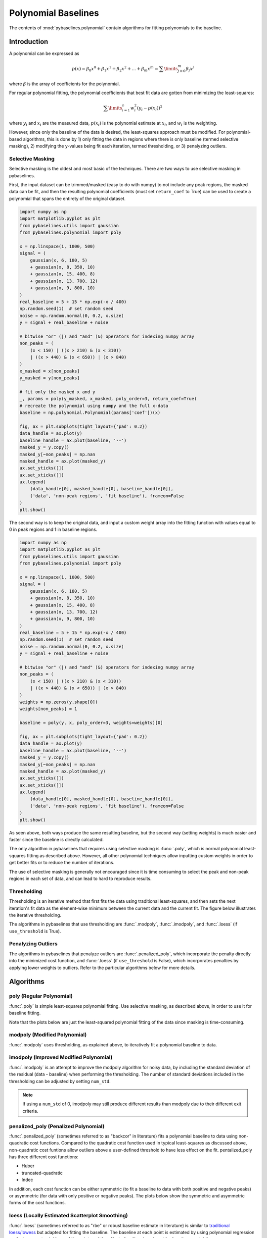 ====================
Polynomial Baselines
====================

The contents of :mod:`pybaselines.polynomial` contain algorithms for fitting
polynomials to the baseline.

Introduction
------------

A polynomial can be expressed as

.. math::

    p(x) = \beta_0 x^0 + \beta_1 x^1 + \beta_2 x^2 + ... + \beta_m x^m = \sum\limits_{j = 0}^m {\beta_j x^j}

where :math:`\beta` is the array of coefficients for the polynomial.

For regular polynomial fitting, the polynomial coefficients that best fit data
are gotten from minimizing the least-squares:

.. math:: \sum\limits_{i = 1}^n w_i^2 (y_i - p(x_i))^2

where :math:`y_i` and :math:`x_i` are the measured data, :math:`p(x_i)` is
the polynomial estimate at :math:`x_i`, and :math:`w_i` is the weighting.

However, since only the baseline of the data is desired, the least-squares
approach must be modified. For polynomial-based algorithms, this is done
by 1) only fitting the data in regions where there is only baseline (termed
selective masking), 2) modifying the y-values being fit each iteration, termed
thresholding, or 3) penalyzing outliers.

Selective Masking
~~~~~~~~~~~~~~~~~

Selective masking is the oldest and most basic of the techniques. There
are two ways to use selective masking in pybaselines.

First, the input dataset can be trimmed/masked (easy to do with numpy) to not
include any peak regions, the masked data can be fit, and then the resulting
polynomial coefficients (must set ``return_coef`` to True) can be used to create
a polynomial that spans the entirety of the original dataset.

.. code-block:: python

    import numpy as np
    import matplotlib.pyplot as plt
    from pybaselines.utils import gaussian
    from pybaselines.polynomial import poly

    x = np.linspace(1, 1000, 500)
    signal = (
        gaussian(x, 6, 180, 5)
        + gaussian(x, 8, 350, 10)
        + gaussian(x, 15, 400, 8)
        + gaussian(x, 13, 700, 12)
        + gaussian(x, 9, 800, 10)
    )
    real_baseline = 5 + 15 * np.exp(-x / 400)
    np.random.seed(1)  # set random seed
    noise = np.random.normal(0, 0.2, x.size)
    y = signal + real_baseline + noise

    # bitwise "or" (|) and "and" (&) operators for indexing numpy array
    non_peaks = (
        (x < 150) | ((x > 210) & (x < 310))
        | ((x > 440) & (x < 650)) | (x > 840)
    )
    x_masked = x[non_peaks]
    y_masked = y[non_peaks]

    # fit only the masked x and y
    _, params = poly(y_masked, x_masked, poly_order=3, return_coef=True)
    # recreate the polynomial using numpy and the full x-data
    baseline = np.polynomial.Polynomial(params['coef'])(x)

    fig, ax = plt.subplots(tight_layout={'pad': 0.2})
    data_handle = ax.plot(y)
    baseline_handle = ax.plot(baseline, '--')
    masked_y = y.copy()
    masked_y[~non_peaks] = np.nan
    masked_handle = ax.plot(masked_y)
    ax.set_yticks([])
    ax.set_xticks([])
    ax.legend(
        (data_handle[0], masked_handle[0], baseline_handle[0]),
        ('data', 'non-peak regions', 'fit baseline'), frameon=False
    )
    plt.show()


.. plot::
   :align: center

    import numpy as np
    import matplotlib.pyplot as plt
    from pybaselines.utils import gaussian
    from pybaselines.polynomial import poly

    x = np.linspace(1, 1000, 500)
    signal = (
        gaussian(x, 6, 180, 5)
        + gaussian(x, 8, 350, 10)
        + gaussian(x, 15, 400, 8)
        + gaussian(x, 13, 700, 12)
        + gaussian(x, 9, 800, 10)
    )
    real_baseline = 5 + 15 * np.exp(-x / 400)
    np.random.seed(1)  # set random seed
    noise = np.random.normal(0, 0.2, x.size)
    y = signal + real_baseline + noise

    # bitwise "or" (|) and "and" (&) operators for indexing numpy array
    non_peaks = (
        (x < 150) | ((x > 210) & (x < 310))
        | ((x > 440) & (x < 650)) | (x > 840)
    )
    x_masked = x[non_peaks]
    y_masked = y[non_peaks]

    # fit only the masked x and y
    _, params = poly(y_masked, x_masked, poly_order=3, return_coef=True)
    # recreate the polynomial using numpy and the full x-data
    baseline = np.polynomial.Polynomial(params['coef'])(x)

    fig, ax = plt.subplots(tight_layout={'pad': 0.2})
    data_handle = ax.plot(y)
    baseline_handle = ax.plot(baseline, '--')
    masked_y = y.copy()
    masked_y[~non_peaks] = np.nan
    masked_handle = ax.plot(masked_y)
    ax.set_yticks([])
    ax.set_xticks([])
    ax.legend(
        (data_handle[0], masked_handle[0], baseline_handle[0]),
        ('data', 'non-peak regions', 'fit baseline'), frameon=False
    )
    plt.show()


The second way is to keep the original data, and input a custom weight array into the
fitting function with values equal to 0 in peak regions and 1 in baseline regions.

.. code-block:: python

    import numpy as np
    import matplotlib.pyplot as plt
    from pybaselines.utils import gaussian
    from pybaselines.polynomial import poly

    x = np.linspace(1, 1000, 500)
    signal = (
        gaussian(x, 6, 180, 5)
        + gaussian(x, 8, 350, 10)
        + gaussian(x, 15, 400, 8)
        + gaussian(x, 13, 700, 12)
        + gaussian(x, 9, 800, 10)
    )
    real_baseline = 5 + 15 * np.exp(-x / 400)
    np.random.seed(1)  # set random seed
    noise = np.random.normal(0, 0.2, x.size)
    y = signal + real_baseline + noise

    # bitwise "or" (|) and "and" (&) operators for indexing numpy array
    non_peaks = (
        (x < 150) | ((x > 210) & (x < 310))
        | ((x > 440) & (x < 650)) | (x > 840)
    )
    weights = np.zeros(y.shape[0])
    weights[non_peaks] = 1

    baseline = poly(y, x, poly_order=3, weights=weights)[0]

    fig, ax = plt.subplots(tight_layout={'pad': 0.2})
    data_handle = ax.plot(y)
    baseline_handle = ax.plot(baseline, '--')
    masked_y = y.copy()
    masked_y[~non_peaks] = np.nan
    masked_handle = ax.plot(masked_y)
    ax.set_yticks([])
    ax.set_xticks([])
    ax.legend(
        (data_handle[0], masked_handle[0], baseline_handle[0]),
        ('data', 'non-peak regions', 'fit baseline'), frameon=False
    )
    plt.show()


.. plot::
   :align: center

    import numpy as np
    import matplotlib.pyplot as plt
    from pybaselines.utils import gaussian
    from pybaselines.polynomial import poly

    x = np.linspace(1, 1000, 500)
    signal = (
        gaussian(x, 6, 180, 5)
        + gaussian(x, 8, 350, 10)
        + gaussian(x, 15, 400, 8)
        + gaussian(x, 13, 700, 12)
        + gaussian(x, 9, 800, 10)
    )
    real_baseline = 5 + 15 * np.exp(-x / 400)
    np.random.seed(1)  # set random seed
    noise = np.random.normal(0, 0.2, x.size)
    y = signal + real_baseline + noise

    # bitwise "or" (|) and "and" (&) operators for indexing numpy array
    non_peaks = (
        (x < 150) | ((x > 210) & (x < 310))
        | ((x > 440) & (x < 650)) | (x > 840)
    )
    weights = np.zeros(y.shape[0])
    weights[non_peaks] = 1

    baseline = poly(y, x, poly_order=3, weights=weights)[0]

    fig, ax = plt.subplots(tight_layout={'pad': 0.2})
    data_handle = ax.plot(y)
    baseline_handle = ax.plot(baseline, '--')
    masked_y = y.copy()
    masked_y[~non_peaks] = np.nan
    masked_handle = ax.plot(masked_y)
    ax.set_yticks([])
    ax.set_xticks([])
    ax.legend(
        (data_handle[0], masked_handle[0], baseline_handle[0]),
        ('data', 'non-peak regions', 'fit baseline'), frameon=False
    )
    plt.show()


As seen above, both ways produce the same resulting baseline, but the second way
(setting weights) is much easier and faster since the baseline is directly calculated.

The only algorithm in pybaselines that requires using selective masking is
:func:`.poly`, which is normal polynomial least-squares fitting as described
above. However, all other polynomial techniques allow inputting custom weights
in order to get better fits or to reduce the number of iterations.

The use of selective masking is generally not encouraged since it is time consuming
to select the peak and non-peak regions in each set of data, and can lead to hard
to reproduce results.

.. _thresholding-explanation:

Thresholding
~~~~~~~~~~~~

Thresholding is an iterative method that first fits the data using
traditional least-squares, and then sets the next iteration's fit data
as the element-wise minimum between the current data and the current fit.
The figure below illustrates the iterative thresholding.

.. plot::
   :align: center

    import numpy as np
    import matplotlib.pyplot as plt
    from pybaselines.utils import gaussian

    x = np.linspace(1, 1000, 500)
    signal = (
        gaussian(x, 6, 180, 5)
        + gaussian(x, 8, 350, 10)
        + gaussian(x, 6, 550, 5)
        + gaussian(x, 9, 800, 10)
        + gaussian(x, 9, 100, 12)
        + gaussian(x, 15, 400, 8)
        + gaussian(x, 13, 700, 12)
        + gaussian(x, 9, 880, 8)
    )
    real_baseline = 5 + 15 * np.exp(-x / 400)
    np.random.seed(1)  # set random seed
    noise = np.random.normal(0, 0.2, x.size)
    y = signal + real_baseline + noise

    fig, axes = plt.subplots(
        2, 2, gridspec_kw={'hspace': 0, 'wspace': 0},
        tight_layout={'pad': 0.2, 'w_pad': 0, 'h_pad': 0}
    )
    axes = axes.ravel()
    for i, ax in enumerate(axes):
        baseline = np.polynomial.Polynomial.fit(x, y, 3)(x)
        data_handle = ax.plot(y, '-')
        baseline_handle = ax.plot(baseline, '--')
        ax.set_yticks([])
        ax.set_xticks([])
        ax.annotate(f'iteration {i + 1}', (12, 10))

        y = np.minimum(y, baseline)

    axes[0].legend(
        (data_handle[0], baseline_handle[0]), ('data', 'fit baseline'),
        frameon=False
    )
    plt.show()


The algorithms in pybaselines that use thresholding are :func:`.modpoly`,
:func:`.imodpoly`, and :func:`.loess` (if ``use_threshold`` is True).

Penalyzing Outliers
~~~~~~~~~~~~~~~~~~~

The algorithms in pybaselines that penalyze outliers are
:func:`.penalized_poly`, which incorporate the penalty directly into the
minimized cost function, and :func:`.loess` (if ``use_threshold`` is False),
which incorporates penalties by applying lower weights to outliers. Refer
to the particular algorithms below for more details.


Algorithms
----------

poly (Regular Polynomial)
~~~~~~~~~~~~~~~~~~~~~~~~~

:func:`.poly` is simple least-squares polynomial fitting. Use selective
masking, as described above, in order to use it for baseline fitting.

Note that the plots below are just the least-squared polynomial fitting
of the data since masking is time-consuming.

.. plot::
   :align: center
   :context: reset

    import numpy as np
    import matplotlib.pyplot as plt
    from pybaselines.utils import gaussian
    from pybaselines import polynomial

    def create_plots():
        fig, axes = plt.subplots(
            3, 2, tight_layout={'pad': 0.1, 'w_pad': 0, 'h_pad': 0},
            gridspec_kw={'wspace': 0, 'hspace': 0}
        )
        axes = axes.ravel()
        for ax in axes:
            ax.set_xticks([])
            ax.set_yticks([])
            ax.tick_params(
                which='both', labelbottom=False, labelleft=False,
                labeltop=False, labelright=False
            )
        return fig, axes

    def create_data():
        x = np.linspace(1, 1000, 500)
        signal = (
            gaussian(x, 6, 180, 5)
            + gaussian(x, 8, 350, 10)
            + gaussian(x, 6, 550, 5)
            + gaussian(x, 9, 800, 10)
        )
        signal_2 = (
            gaussian(x, 9, 100, 12)
            + gaussian(x, 15, 400, 8)
            + gaussian(x, 13, 700, 12)
            + gaussian(x, 9, 880, 8)
        )
        signal_3 = (
            gaussian(x, 8, 150, 10)
            + gaussian(x, 20, 120, 12)
            + gaussian(x, 16, 300, 20)
            + gaussian(x, 12, 550, 5)
            + gaussian(x, 20, 750, 12)
            + gaussian(x, 18, 800, 18)
            + gaussian(x, 15, 830, 12)
        )
        np.random.seed(1)  # set random seed
        noise = np.random.normal(0, 0.2, x.size)
        linear_baseline = 3 + 0.01 * x
        exponential_baseline = 5 + 15 * np.exp(-x / 400)
        gaussian_baseline = 5 + gaussian(x, 20, 500, 500)

        baseline_1 = linear_baseline
        baseline_2 = gaussian_baseline
        baseline_3 = exponential_baseline
        baseline_4 = 10 - 0.005 * x + gaussian(x, 5, 850, 200)
        baseline_5 = linear_baseline + 20

        y1 = signal * 2 + baseline_1 + 5 * noise
        y2 = signal + signal_2 + signal_3 + baseline_2 + noise
        y3 = signal + signal_2 + baseline_3 + noise
        y4 = signal + + signal_2 + baseline_4 + noise * 0.5
        y5 = signal * 2 - signal_2 + baseline_5 + noise

        baselines = baseline_1, baseline_2, baseline_3, baseline_4, baseline_5
        data = (y1, y2, y3, y4, y5)

        fig, axes = create_plots()
        for ax, y, baseline in zip(axes, data, baselines):
            data_handle = ax.plot(y)
            baseline_handle = ax.plot(baseline, lw=2.5)
        fit_handle = axes[-1].plot((), (), 'g--')
        axes[-1].legend(
            (data_handle[0], baseline_handle[0], fit_handle[0]),
            ('data', 'real baseline', 'estimated baseline'),
            loc='center', frameon=False
        )

        return axes, data

    for i, (ax, y) in enumerate(zip(*create_data())):
        if i < 4:
            poly_order = i + 1
        else:
            poly_order = 1
        baseline = polynomial.poly(y, poly_order=poly_order)
        ax.plot(baseline[0], 'g--')


modpoly (Modified Polynomial)
~~~~~~~~~~~~~~~~~~~~~~~~~~~~~

:func:`.modpoly` uses thresholding, as explained above, to iteratively fit a polynomial
baseline to data.

.. plot::
   :align: center
   :context: close-figs

    # to see contents of create_data function, look at the top-most algorithm's code
    for i, (ax, y) in enumerate(zip(*create_data())):
        if i < 4:
            poly_order = i + 1
        else:
            poly_order = 1
        baseline = polynomial.modpoly(y, poly_order=poly_order, use_original=True)
        ax.plot(baseline[0], 'g--')


imodpoly (Improved Modified Polynomial)
~~~~~~~~~~~~~~~~~~~~~~~~~~~~~~~~~~~~~~~

:func:`.imodpoly` is an attempt to improve the modpoly algorithm for noisy data,
by including the standard deviation of the residual (data - baseline) when performing
the thresholding. The number of standard deviations included in the thresholding can
be adjusted by setting ``num_std``.

.. note::
   If using a ``num_std`` of 0, imodpoly may still produce different results than modpoly
   due to their different exit criteria.


.. plot::
   :align: center
   :context: close-figs

    # to see contents of create_data function, look at the top-most algorithm's code
    for i, (ax, y) in enumerate(zip(*create_data())):
        if i < 4:
            poly_order = i + 1
        else:
            poly_order = 1
        baseline = polynomial.imodpoly(y, poly_order=poly_order)
        ax.plot(baseline[0], 'g--')


penalized_poly (Penalized Polynomial)
~~~~~~~~~~~~~~~~~~~~~~~~~~~~~~~~~~~~~

:func:`.penalized_poly` (sometimes referred to as "backcor" in literature) fits a
polynomial baseline to data using non-quadratic cost functions. Compared to the quadratic
cost function used in typical least-squares as discussed above, non-quadratic cost funtions
allow outliers above a user-defined threshold to have less effect on the fit. pentalized_poly
has three different cost functions:

* Huber
* truncated-quadratic
* Indec

In addition, each cost function can be either symmetric (to fit a baseline to data with
both positive and negative peaks) or asymmetric (for data with only positive or negative peaks).
The plots below show the symmetric and asymmetric forms of the cost functions.

.. plot::
   :align: center

    import numpy as np
    import matplotlib.pyplot as plt

    def huber(x, symmetric=True, threshold=1):
        out = np.empty_like(x)
        if symmetric:
            mask = np.abs(x) < threshold
        else:
            mask = x < threshold
        out[mask] = x[mask]**2
        out[~mask] = 2 * threshold * np.abs(x[~mask]) - threshold**2

        return out

    def truncated_quadratic(x, symmetric=True, threshold=1):
        out = np.empty_like(x)
        if symmetric:
            mask = np.abs(x) < threshold
        else:
            mask = x < threshold
        out[mask] = x[mask]**2
        out[~mask] = threshold**2

        return out

    def indec(x, symmetric=True, threshold=1):
        out = np.empty_like(x)
        if symmetric:
            mask = np.abs(x) < threshold
        else:
            mask = x < threshold
        out[mask] = x[mask]**2
        out[~mask] = (threshold**3 / (2 * np.abs(x[~mask]))) + (threshold**2) / 2

        return out

    x = np.linspace(-3, 3, 100)
    y = x * x
    s_huber = huber(x)
    a_huber = huber(x, False)
    s_tquad = truncated_quadratic(x)
    a_tquad = truncated_quadratic(x, False)
    s_indec = indec(x)
    a_indec = indec(x, False)

    fig, (ax, ax2) = plt.subplots(
        1, 2, gridspec_kw={'hspace': 0, 'wspace': 0},
        tight_layout={'pad': 0.6, 'w_pad': 0, 'h_pad': 0}
    )
    ax.plot(
        x, y, '-',
        x, s_huber, '--',
        x, s_tquad, '-.',
        x, s_indec, ':'
    )
    handles = ax2.plot(
        x, y, '-',
        x, a_huber, '--',
        x, a_tquad, '-.',
        x, a_indec, ':'
    )

    ax.axvline(1, ymax=0.7, color='black', linestyle=':')
    ax.axvline(-1, ymax=0.7, color='black', linestyle=':')
    ax.annotate('threshold', (0.3, 6.6))
    ax.set_title('Symmetric')
    ax.annotate('residual, y - baseline', (2, -1.5), annotation_clip=False)
    ax.set_ylabel('Contribution to cost function')

    ax2.legend(handles, ('quadratic', 'Huber', 'truncated-quadratic', 'Indec'), frameon=False)
    ax2.axvline(1, ymax=0.7, color='black', linestyle=':')
    ax2.set_yticks([])
    ax2.set_title('Asymmetric')

    plt.show()


.. plot::
   :align: center
   :context: close-figs

    # to see contents of create_data function, look at the top-most algorithm's code
    for i, (ax, y) in enumerate(zip(*create_data())):
        if i == 4:
            cost_function = 'symmetric_truncated_quadratic'
            poly_order = 1
        else:
            cost_function = 'asymmetric_truncated_quadratic'
            poly_order = i + 1
        baseline = polynomial.penalized_poly(
            y, poly_order=poly_order, threshold=1.2, cost_function=cost_function
        )
        ax.plot(baseline[0], 'g--')


loess (Locally Estimated Scatterplot Smoothing)
~~~~~~~~~~~~~~~~~~~~~~~~~~~~~~~~~~~~~~~~~~~~~~~

:func:`.loess` (sometimes referred to as "rbe" or robust baseline estimate in literature)
is similar to `traditional loess/lowess <https://en.wikipedia.org/wiki/Local_regression>`_
but adapted for fitting the baseline. The baseline at each point is estimated by using
polynomial regression on the k-nearest neighbors of the point, and the effect of outliers
is reduced by iterative reweighting.

.. note::
   Although not its intended use, the loess function can be used for smoothing like
   "traditional loess", simply by settting ``symmetric_weights`` to True and ``scale`` to ~4.05.


.. plot::
   :align: center
   :context: close-figs

    # to see contents of create_data function, look at the top-most algorithm's code
    for i, (ax, y) in enumerate(zip(*create_data())):
        if i == 4:
            symmetric_weights = True
        else:
            symmetric_weights = False
        if i == 1:
            fraction = 0.55
            scale = 1.5  # reduce scale to lower the effect of grouped peaks
        else:
            fraction = 0.35
            scale = 3
        if i in (0, 4):
            poly_order = 1
        else:
            poly_order = 2

        baseline = polynomial.loess(
            y, poly_order=poly_order, scale=scale, fraction=fraction,
            symmetric_weights=symmetric_weights
        )
        ax.plot(baseline[0], 'g--')

